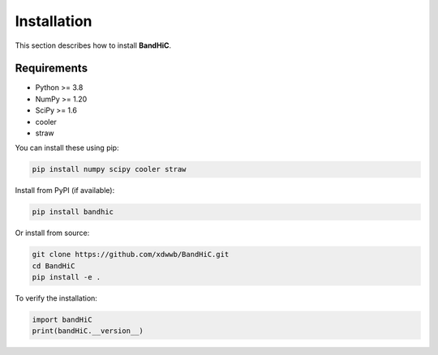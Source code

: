 Installation
============

This section describes how to install **BandHiC**.

Requirements
------------

- Python >= 3.8
- NumPy >= 1.20
- SciPy >= 1.6
- cooler
- straw

You can install these using pip:

.. code-block:: bash

   pip install numpy scipy cooler straw

Install from PyPI (if available):

.. code-block:: bash

   pip install bandhic

Or install from source:

.. code-block:: bash

   git clone https://github.com/xdwwb/BandHiC.git
   cd BandHiC
   pip install -e .

To verify the installation:

.. code-block:: python

   import bandHiC
   print(bandHiC.__version__)